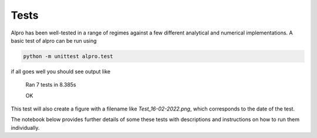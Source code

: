 Tests
--------------

Alpro has been well-tested in a range of regimes against a few different analytical and numerical implementations. A basic test of alpro can be run using 

.. code:: bash

    python -m unittest alpro.test

if all goes well you should see output like 

	Ran 7 tests in 8.385s

	OK

This test will also create a figure with a filename like `Test_16-02-2022.png`, which corresponds to the date of the test. 

The notebook below provides further details of some these tests with descriptions and instructions on how to run them individually. 

.. nbgallery::

   tests/tests
